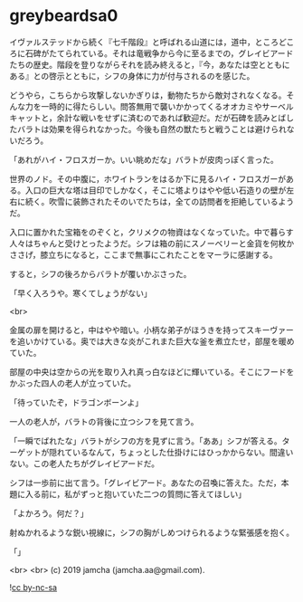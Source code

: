 #+OPTIONS: toc:nil
#+OPTIONS: -:nil
#+OPTIONS: ^:{}
 
* greybeardsa0

  イヴァルステッドから続く『七千階段』と呼ばれる山道には，道中，ところどころに石碑がたてられている。それは竜戦争から今に至るまでの，グレイビアードたちの歴史。階段を登りながらそれを読み終えると，『今，あなたは空とともにある』との啓示とともに，シフの身体に力が付与されるのを感じた。

  どうやら，こちらから攻撃しないかぎりは，動物たちから敵対されなくなる。そんな力を一時的に得たらしい。問答無用で襲いかかってくるオオカミやサーベルキャットと，余計な戦いをせずに済むのであれば歓迎だ。だが石碑を読みとばしたバラトは効果を得られなかった。今後も自然の獣たちと戦うことは避けられないだろう。

  「あれがハイ・フロスガーか。いい眺めだな」バラトが皮肉っぽく言った。

  世界のノド。その中腹に，ホワイトランをはるか下に見るハイ・フロスガーがある。入口の巨大な塔は目印でしかなく，そこに塔よりはやや低い石造りの壁が左右に続く。吹雪に装飾されたそのいでたちは，全ての訪問者を拒絶しているようだ。

  入口に置かれた宝箱をのぞくと，クリメクの物資はなくなっていた。中で暮らす人々はちゃんと受けとったようだ。シフは箱の前にスノーベリーと金貨を何枚かささげ，膝立ちになると，ここまで無事にこれたことをマーラに感謝する。

  すると，シフの後ろからバラトが覆いかぶさった。

  「早く入ろうや。寒くてしょうがない」

  <br>

  金属の扉を開けると，中はやや暗い。小柄な弟子がほうきを持ってスキーヴァーを追いかけている。奥では大きな炎がこれまた巨大な釜を煮立たせ，部屋を暖めていた。

  部屋の中央は空からの光を取り入れ真っ白なほどに輝いている。そこにフードをかぶった四人の老人が立っていた。

  「待っていたぞ，ドラゴンボーンよ」

  一人の老人が，バラトの背後に立つシフを見て言う。

  「一瞬でばれたな」バラトがシフの方を見ずに言う。「ああ」シフが答える。ターゲットが隠れているなんて，ちょっとした仕掛けにはひっかからない。間違いない。この老人たちがグレイビアードだ。

  シフは一歩前に出て言う。「グレイビアード。あなたの召喚に答えた。ただ，本題に入る前に，私がずっと抱いていた二つの質問に答えてほしい」

  「よかろう。何だ？」

  射ぬかれるような鋭い視線に，シフの胸がしめつけられるような緊張感を抱く。

  「」

  <br>
  <br>
  (c) 2019 jamcha (jamcha.aa@gmail.com).

  ![[https://i.creativecommons.org/l/by-nc-sa/4.0/88x31.png][cc by-nc-sa]]
